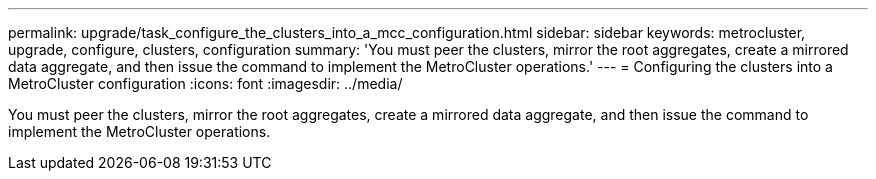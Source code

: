 ---
permalink: upgrade/task_configure_the_clusters_into_a_mcc_configuration.html
sidebar: sidebar
keywords: metrocluster, upgrade, configure, clusters, configuration
summary: 'You must peer the clusters, mirror the root aggregates, create a mirrored data aggregate, and then issue the command to implement the MetroCluster operations.'
---
= Configuring the clusters into a MetroCluster configuration
:icons: font
:imagesdir: ../media/

[.lead]
You must peer the clusters, mirror the root aggregates, create a mirrored data aggregate, and then issue the command to implement the MetroCluster operations.

